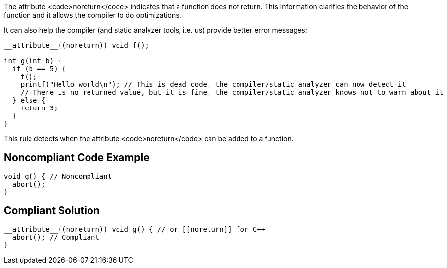 The attribute <code>noreturn</code> indicates that a function does not return. This information clarifies the behavior of the function and it allows the compiler to do optimizations.

It can also help the compiler (and static analyzer tools, i.e. us) provide better error messages:
----
__attribute__((noreturn)) void f();

int g(int b) {
  if (b == 5) {
    f();
    printf("Hello world\n"); // This is dead code, the compiler/static analyzer can now detect it
    // There is no returned value, but it is fine, the compiler/static analyzer knows not to warn about it
  } else {
    return 3;
  }
}
----

This rule detects when the attribute <code>noreturn</code> can be added to a function.


== Noncompliant Code Example

----
void g() { // Noncompliant
  abort();
}
----


== Compliant Solution

----
__attribute__((noreturn)) void g() { // or [[noreturn]] for C++
  abort(); // Compliant
}
----

